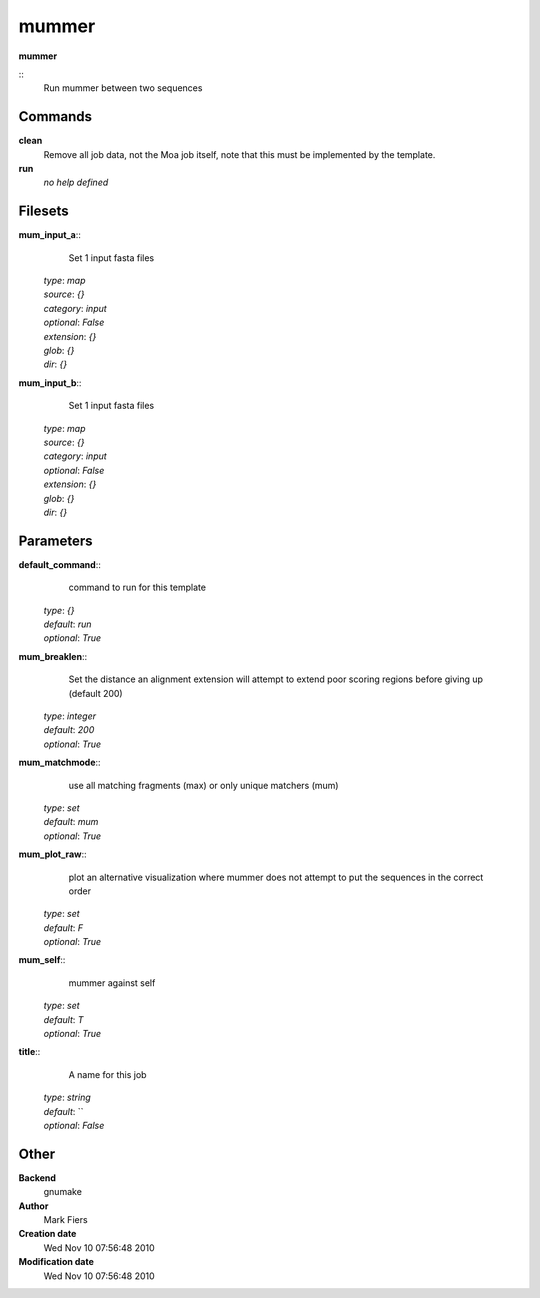 mummer
------------------------------------------------

**mummer**

::
    Run mummer between two sequences


Commands
~~~~~~~~

**clean**
  Remove all job data, not the Moa job itself, note that this must be implemented by the template.


**run**
  *no help defined*





Filesets
~~~~~~~~




**mum_input_a**::
    Set 1 input fasta files

  | *type*: `map`
  | *source*: `{}`
  | *category*: `input`
  | *optional*: `False`
  | *extension*: `{}`
  | *glob*: `{}`
  | *dir*: `{}`







**mum_input_b**::
    Set 1 input fasta files

  | *type*: `map`
  | *source*: `{}`
  | *category*: `input`
  | *optional*: `False`
  | *extension*: `{}`
  | *glob*: `{}`
  | *dir*: `{}`






Parameters
~~~~~~~~~~



**default_command**::
    command to run for this template

  | *type*: `{}`
  | *default*: `run`
  | *optional*: `True`



**mum_breaklen**::
    Set the distance an alignment extension will attempt to extend poor scoring regions before giving up (default 200)

  | *type*: `integer`
  | *default*: `200`
  | *optional*: `True`



**mum_matchmode**::
    use all matching fragments (max) or only unique matchers (mum)

  | *type*: `set`
  | *default*: `mum`
  | *optional*: `True`



**mum_plot_raw**::
    plot an alternative visualization where mummer does not attempt to put the sequences in the correct order

  | *type*: `set`
  | *default*: `F`
  | *optional*: `True`



**mum_self**::
    mummer against self

  | *type*: `set`
  | *default*: `T`
  | *optional*: `True`



**title**::
    A name for this job

  | *type*: `string`
  | *default*: ``
  | *optional*: `False`



Other
~~~~~

**Backend**
  gnumake
**Author**
  Mark Fiers
**Creation date**
  Wed Nov 10 07:56:48 2010
**Modification date**
  Wed Nov 10 07:56:48 2010



